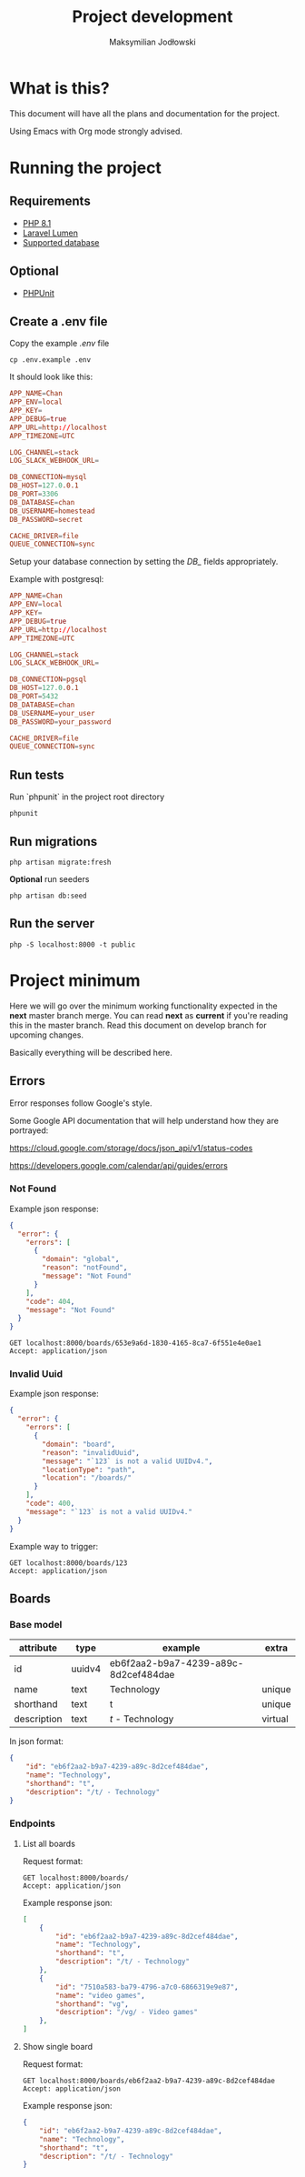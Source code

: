 #+TITLE: Project development
#+AUTHOR: Maksymilian Jodłowski

* What is this?

This document will have all the plans and documentation for the project.

Using Emacs with Org mode strongly advised.

* Running the project
** Requirements

- [[https://www.php.net/releases/8.1/en.php][PHP 8.1]]
- [[https://lumen.laravel.com/docs/8.x#installation][Laravel Lumen]]
- [[https://lumen.laravel.com/docs/5.7/database#configuration][Supported database]]

** Optional

- [[https://phpunit.de/][PHPUnit]]

** Create a .env file

Copy the example /.env/ file

#+begin_src shell
cp .env.example .env
#+end_src

It should look like this:

#+begin_src conf
APP_NAME=Chan
APP_ENV=local
APP_KEY=
APP_DEBUG=true
APP_URL=http://localhost
APP_TIMEZONE=UTC

LOG_CHANNEL=stack
LOG_SLACK_WEBHOOK_URL=

DB_CONNECTION=mysql
DB_HOST=127.0.0.1
DB_PORT=3306
DB_DATABASE=chan
DB_USERNAME=homestead
DB_PASSWORD=secret

CACHE_DRIVER=file
QUEUE_CONNECTION=sync
#+end_src

Setup your database connection by setting the /DB_/ fields appropriately.

Example with postgresql:

#+begin_src conf
APP_NAME=Chan
APP_ENV=local
APP_KEY=
APP_DEBUG=true
APP_URL=http://localhost
APP_TIMEZONE=UTC

LOG_CHANNEL=stack
LOG_SLACK_WEBHOOK_URL=

DB_CONNECTION=pgsql
DB_HOST=127.0.0.1
DB_PORT=5432
DB_DATABASE=chan
DB_USERNAME=your_user
DB_PASSWORD=your_password

CACHE_DRIVER=file
QUEUE_CONNECTION=sync
#+end_src

** Run tests

Run `phpunit` in the project root directory

#+begin_src shell :results output
phpunit
#+end_src

#+RESULTS:
: PHPUnit 9.5.10 by Sebastian Bergmann and contributors.
:
: ....                                                                4 / 4 (100%)
:
: Time: 00:00.155, Memory: 40.28 MB
:
: OK (4 tests, 8 assertions)

** Run migrations

#+begin_src shell
php artisan migrate:fresh
#+end_src

*Optional* run seeders

#+begin_src shell
php artisan db:seed
#+end_src

** Run the server

#+begin_src shell
php -S localhost:8000 -t public
#+end_src

* Project minimum

Here we will go over the minimum working functionality expected in the *next* master branch merge.
You can read *next* as *current* if you're reading this in the master branch.
Read this document on develop branch for upcoming changes.

Basically everything will be described here.

** Errors

Error responses follow Google's style.

Some Google API documentation that will help understand how they are portrayed:

[[https://cloud.google.com/storage/docs/json_api/v1/status-codes]]

[[https://developers.google.com/calendar/api/guides/errors]]


*** Not Found

Example json response:

#+begin_src json
{
  "error": {
    "errors": [
      {
        "domain": "global",
        "reason": "notFound",
        "message": "Not Found"
      }
    ],
    "code": 404,
    "message": "Not Found"
  }
}
#+end_src

#+begin_src http
GET localhost:8000/boards/653e9a6d-1830-4165-8ca7-6f551e4e0ae1
Accept: application/json
#+end_src

#+RESULTS:
#+begin_example
HTTP/1.1 404 Not Found
Host: localhost:8000
Date: Thu, 06 Jan 2022 19:15:58 GMT
Connection: close
X-Powered-By: PHP/8.1.1
Cache-Control: no-cache, private
Date: Thu, 06 Jan 2022 19:15:58 GMT
Content-Type: application/json

{"error":{"errors":[{"domain":"global","reason":"notFound","message":"Not Found"}],"code":404,"message":"Not Found"}}
#+end_example

*** Invalid Uuid

Example json response:

#+begin_src json
{
  "error": {
    "errors": [
      {
        "domain": "board",
        "reason": "invalidUuid",
        "message": "`123` is not a valid UUIDv4.",
        "locationType": "path",
        "location": "/boards/"
      }
    ],
    "code": 400,
    "message": "`123` is not a valid UUIDv4."
  }
}
#+end_src

Example way to trigger:

#+begin_src http
GET localhost:8000/boards/123
Accept: application/json
#+end_src

#+RESULTS:
#+begin_example
HTTP/1.1 400 Bad Request
Host: localhost:8000
Date: Thu, 06 Jan 2022 19:17:37 GMT
Connection: close
X-Powered-By: PHP/8.1.1
Cache-Control: no-cache, private
Date: Thu, 06 Jan 2022 19:17:37 GMT
Content-Type: application/json

{"error":{"errors":[{"domain":"board","reason":"invalidUuid","message":"`123` is not a valid UUIDv4.","locationType":"path","location":"\/boards\/"}],"code":400,"message":"`123` is not a valid UUIDv4."}}
#+end_example

** Boards
*** Base model

    | attribute   | type   | example                              | extra   |
    |-------------+--------+--------------------------------------+---------|
    | id          | uuidv4 | eb6f2aa2-b9a7-4239-a89c-8d2cef484dae |         |
    | name        | text   | Technology                           | unique  |
    | shorthand   | text   | t                                    | unique  |
    | description | text   | /t/ - Technology                     | virtual |

In json format:

#+begin_src json
{
    "id": "eb6f2aa2-b9a7-4239-a89c-8d2cef484dae",
    "name": "Technology",
    "shorthand": "t",
    "description": "/t/ - Technology"
}
#+end_src

*** Endpoints
**** List all boards

Request format:

#+begin_src http
GET localhost:8000/boards/
Accept: application/json
#+end_src

#+RESULTS:
#+begin_example
HTTP/1.1 200 OK
Host: localhost:8000
Date: Wed, 05 Jan 2022 16:54:50 GMT
Connection: close
X-Powered-By: PHP/8.0.14
Cache-Control: no-cache, private
Date: Wed, 05 Jan 2022 16:54:50 GMT
Content-Type: application/json

[{"id":"c0849eda-be50-4c4e-8249-ddba738d776e","name":"Technology","shorthand":"g","description":"\/g\/ - Technology"}]
#+end_example

Example response json:

#+begin_src json
[
    {
        "id": "eb6f2aa2-b9a7-4239-a89c-8d2cef484dae",
        "name": "Technology",
        "shorthand": "t",
        "description": "/t/ - Technology"
    },
    {
        "id": "7510a583-ba79-4796-a7c0-6866319e9e87",
        "name": "video games",
        "shorthand": "vg",
        "description": "/vg/ - Video games"
    },
]
#+end_src

**** Show single board

Request format:

#+begin_src http
GET localhost:8000/boards/eb6f2aa2-b9a7-4239-a89c-8d2cef484dae
Accept: application/json
#+end_src

Example response json:

#+begin_src json
{
    "id": "eb6f2aa2-b9a7-4239-a89c-8d2cef484dae",
    "name": "Technology",
    "shorthand": "t",
    "description": "/t/ - Technology"
}
#+end_src
